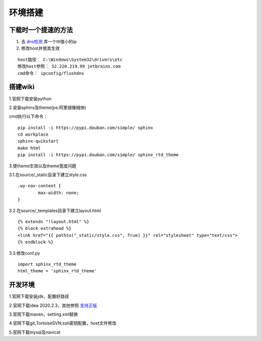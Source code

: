 环境搭建
========

下载时一个提速的方法
-----------------------
1. 去 `dns检测 <http://tool.chinaz.com/dns>`_ 弄一个ttl值小的ip
2. 修改host并使其生效

::
	
	host路径： C:\Windows\System32\drivers\etc
	修改host参照： 52.220.219.99 jetbrains.com
	cmd命令： ipconfig/flushdns

搭建wiki
--------
1.官网下载安装python

2.安装sphinx及theme(ps:阿里镜像贼快)

cmd执行以下命令：

::

	pip install -i https://pypi.douban.com/simple/ sphinx
	cd workplace
	sphinx-quikstart
	make html
	pip install -i https://pypi.douban.com/simple/ sphinx_rtd_theme

3.使theme生效以及theme宽度问题

3.1.在source/_static目录下建立style.css

::

	.wy-nav-content {
		max-width: none;
	}

3.2.在source/_templates目录下建立layout.html

::

	{% extends "!layout.html" %}
	{% block extrahead %}
    	<link href="{{ pathto("_static/style.css", True) }}" rel="stylesheet" type="text/css">
	{% endblock %}

3.3.修改conf.py

::

	import sphinx_rtd_theme
	html_theme = 'sphinx_rtd_theme'

开发环境
--------
1.官网下载安装jdk，配置好路径

2.官网下载idea 2020.2.3，其他参照 `支持正版 <http://idea.studycoder.com/10086.html>`_

3.官网下载maven，setting.xml替换

4.官网下载git,TortoiseSVN;ssh密钥配置，host文件修改

5.官网下载mysql及navicat


